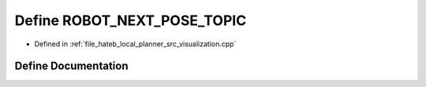 .. _exhale_define_visualization_8cpp_1a84fbff89ea093f979c5a54b0787f34d9:

Define ROBOT_NEXT_POSE_TOPIC
============================

- Defined in :ref:`file_hateb_local_planner_src_visualization.cpp`


Define Documentation
--------------------


.. doxygendefine:: ROBOT_NEXT_POSE_TOPIC
   :project: CoHAN2.0